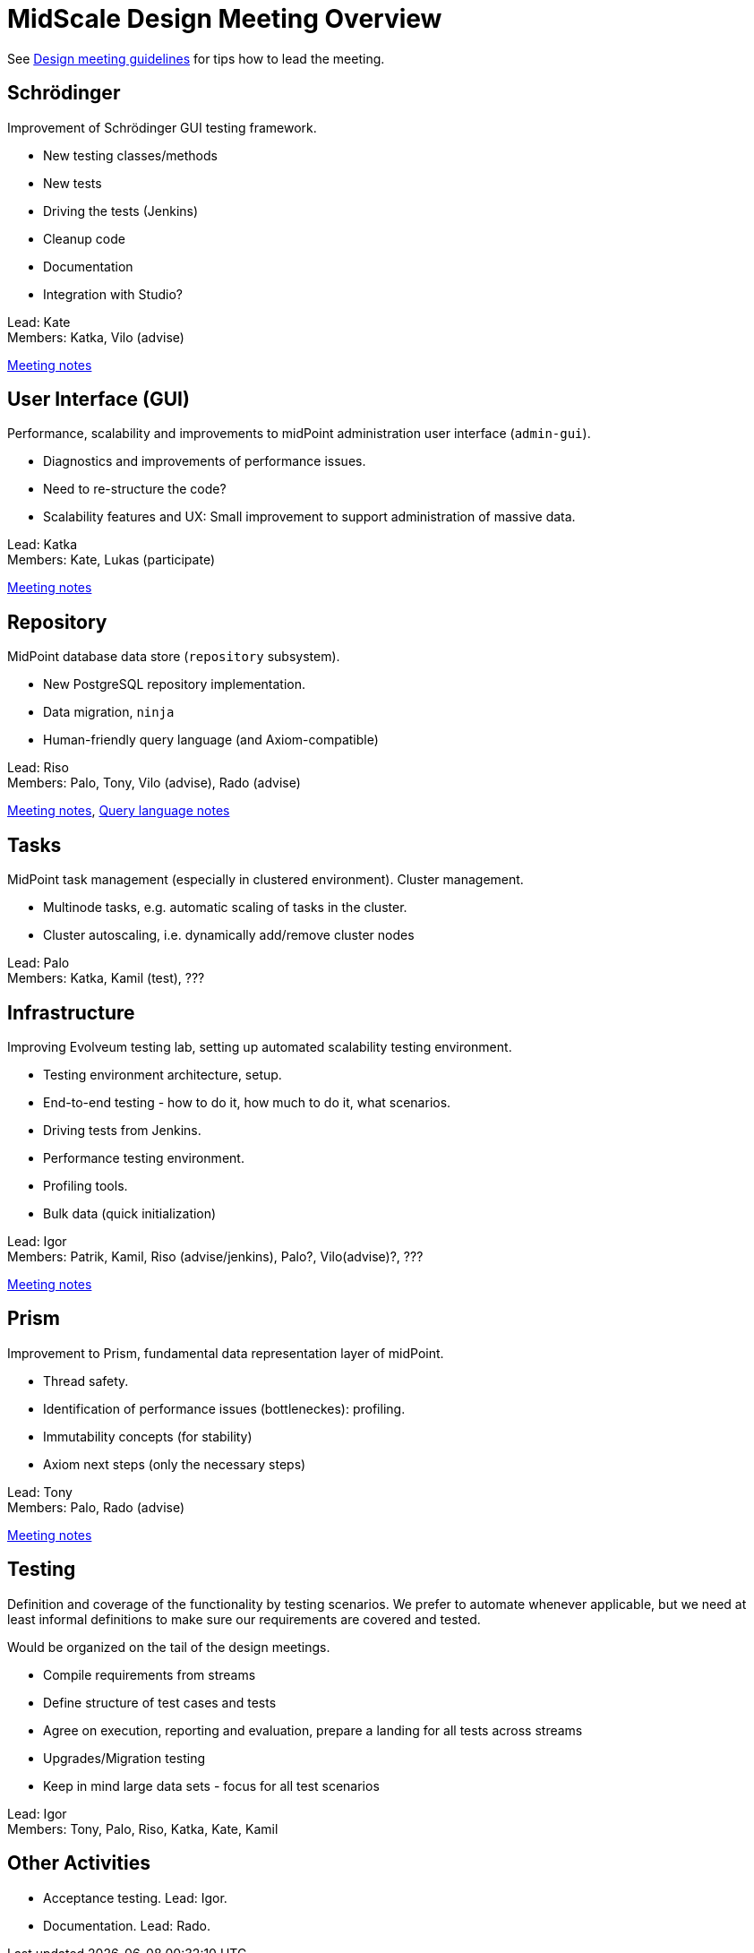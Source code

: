 = MidScale Design Meeting Overview
:page-toc: top

See link:/midpoint/devel/design/design-meeting/[Design meeting guidelines] for tips how to lead the meeting.

== Schrödinger

Improvement of Schrödinger GUI testing framework.

* New testing classes/methods
* New tests
* Driving the tests (Jenkins)
* Cleanup code
* Documentation
* Integration with Studio?

Lead: Kate +
Members: Katka, Vilo (advise)

link:../schrodinger-design/[Meeting notes]

== User Interface (GUI)

Performance, scalability and improvements to midPoint administration user interface (`admin-gui`).

* Diagnostics and improvements of performance issues.
* Need to re-structure the code?
* Scalability features and UX: Small improvement to support administration of massive data.

Lead: Katka +
Members: Kate, Lukas (participate)

link:../gui-design/[Meeting notes]

== Repository

MidPoint database data store (`repository` subsystem).

* New PostgreSQL repository implementation.
* Data migration, `ninja`
* Human-friendly query language (and Axiom-compatible)

Lead: Riso +
Members: Palo, Tony, Vilo (advise), Rado (advise)

link:../repository-design-meeting/[Meeting notes], link:../query-dsl/[Query language notes]

== Tasks

MidPoint task management (especially in clustered environment). Cluster management.

* Multinode tasks, e.g. automatic scaling of tasks in the cluster.
* Cluster autoscaling, i.e. dynamically add/remove cluster nodes

Lead: Palo +
Members: Katka, Kamil (test), ???

== Infrastructure

Improving Evolveum testing lab, setting up automated scalability testing environment.

* Testing environment architecture, setup.
* End-to-end testing - how to do it, how much to do it, what scenarios.
* Driving tests from Jenkins.
* Performance testing environment.
* Profiling tools.
* Bulk data (quick initialization)

Lead: Igor +
Members: Patrik, Kamil, Riso (advise/jenkins), Palo?, Vilo(advise)?, ???

link:../infrastructure-design/[Meeting notes]

== Prism

Improvement to Prism, fundamental data representation layer of midPoint.

* Thread safety.
* Identification of performance issues (bottleneckes): profiling.
* Immutability concepts (for stability)
* Axiom next steps (only the necessary steps)

Lead: Tony +
Members: Palo, Rado (advise)

link:../prism-design/[Meeting notes]

== Testing

Definition and coverage of the functionality by testing scenarios.
We prefer to automate whenever applicable, but we need at least informal definitions to make sure our requirements are covered and tested.

Would be organized on the tail of the design meetings.

* Compile requirements from streams
* Define structure of test cases and tests
* Agree on execution, reporting and evaluation, prepare a landing for all tests across streams
* Upgrades/Migration testing
* Keep in mind large data sets - focus for all test scenarios

Lead: Igor +
Members: Tony, Palo, Riso, Katka, Kate, Kamil

== Other Activities

* Acceptance testing. Lead: Igor.
* Documentation. Lead: Rado.


